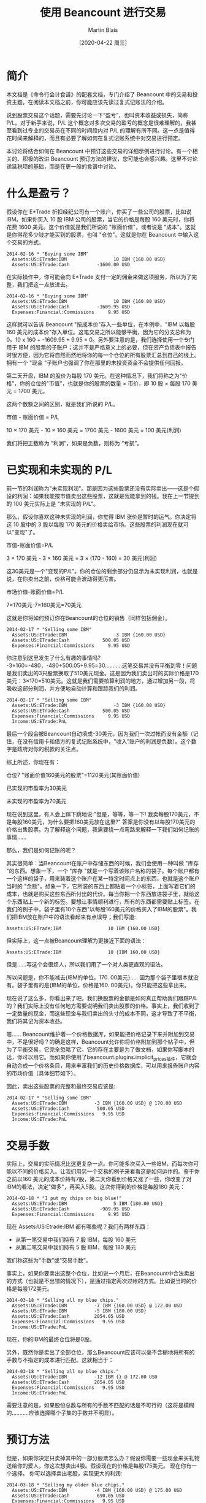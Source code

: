 #+TITLE: 使用 Beancount 进行交易
#+DATE: [2020-04-22 周三]
#+AUTHOR: Martin Blais

* 简介
本文档是《命令行会计食谱》的配套文档，专门介绍了 Beancount 中的交易和投资主题。在阅读本文档之前，你可能应该先读过复式记账法的介绍。

说到股票交易这个话题，需要先讨论一下“盈亏”，也叫资本收益或损失，简称 P/L。对于新手来说，P/L 这个概念对多次交易的盈亏的概念是很难理解的，我甚至看到过专业的交易员在不同的时间段内对 P/L 的理解有所不同。这一点是值得花时间来解释的，而且有必要了解如何在复式记账系统中对交易进行预定。

本讨论将结合如何在 Beancount 中预订这些交易的详细示例进行讨论。有一个相关的、积极的改进 Beancount 预订方法的建议，您可能也会感兴趣。这里不讨论递延税项的基础，而是在更一般的食谱中讨论。

* 什么是盈亏？
假设你在 E*Trade 折扣经纪公司有一个账户，你买了一些公司的股票，比如说 IBM。如果你买入 10 股 IBM 公司的股票，当它的价格是每股 160 美元时，你将花费 1600 美元。这个价值就是我们所说的 "账面价值"，或者说是 "成本"。这就是你得花多少钱才能买到的股票，也叫 "仓位"。这就是你在 Beancount 中输入这个交易的方式。

#+BEGIN_SRC beancount
2014-02-16 * "Buying some IBM"
  Assets:US:ETrade:IBM                 10 IBM {160.00 USD}
  Assets:US:ETrade:Cash          -1600.00 USD
#+END_SRC

在实际操作中，你可能会向 E*Trade 支付一定的佣金来做这项服务，所以为了完整，我们把这一点放进去。

#+BEGIN_SRC beancount
2014-02-16 * "Buying some IBM"
  Assets:US:ETrade:IBM                 10 IBM {160.00 USD}
  Assets:US:ETrade:Cash          -1609.95 USD
  Expenses:Financial:Commissions     9.95 USD
#+END_SRC

这样就可以告诉 Beancount "按成本价"存入一些单位，在本例中，"IBM 以每股 160 美元的成本价"存入单位。这笔交易之所以能够平衡，因为它的分支总和为 0。10 x 160 + -1609.95 + 9.95 = 0。另外要注意的是，我们选择使用一个专门用于 IBM 的股票的子账户；这并不是严格意义上的必要，但在资产负债表中报告时很方便，因为它将自然而然地将你的每一个仓位的所有股票汇总到自己的线上。拥有一个 "现金 "子账户也强调了你在那里的未投资资金不会提供任何回报。

第二天开盘，IBM 的股价为每股 170 美元。在这种情况下，我们将称之为"价格"，你的仓位的"市值"，也就是你的股票的数量 × 市价，即 10 股 × 每股 170 美元 = 1700 美元。

这两个数额之间的区别，就是我们所说的 P/L。

市值 - 账面价值 = P/L

10 × 170 美元 - 10 × 160 美元 = 1700 美元 - 1600 美元 = 100 美元(利润)

我们将把正数称为 “利润”，如果是负数，则称为 “亏损”。

* 已实现和未实现的 P/L
前一节的利润称为"未实现利润"。那是因为这些股票还没有实际卖出——这是个假设的利润：如果我能按市值卖出这些股票，这就是我能拿到的钱。我在上一节提到的 100 美元实际上是 "未实现的 P/L"。

那么，假设你喜欢这种未实现的利润，你觉得 IBM 涨价是暂时的运气。你决定将这 10 股中的 3 股以每股 170 美元的价格卖给市场。这些股票的利润现在就可以"变现"了。

市值-账面价值=P/L

3 × 170 美元 - 3 × 160 美元 = 3 × (170 - 160) = 30 美元(利润)

这30美元是一个"变现的P/L"。你的仓位的剩余部分仍显示为未实现利润，也就是说，在你卖出之前，价格可能会波动得更厉害。

市场价值-账面价值=P/L

7×170美元-7×160美元=70美元

这就是你将如何预订你在Beancount的仓位的销售（同样包括佣金）。

#+BEGIN_SRC beancount
2014-02-17 * "Selling some IBM"
  Assets:US:ETrade:IBM                 -3 IBM {160.00 USD}
  Assets:US:ETrade:Cash            500.05 USD
  Expenses:Financial:Commissions     9.95 USD
#+END_SRC

你注意到这里发生了什么有趣的事情吗? -3×160=-480，-480+500.05+9.95=30...........这笔交易并没有平衡到零！问题是我们卖出的3只股票换取了510美元现金。这是因为我们卖出时的实际价格是170美元：3×170=510美元。这就是我们需要核算利润的地方，通过增加另一段，将吸收这部分利润，并方便地自动计算和跟踪我们的利润。

#+BEGIN_SRC beancount
2014-02-17 * "Selling some IBM"
  Assets:US:ETrade:IBM                 -3 IBM {160.00 USD}
  Assets:US:ETrade:Cash            500.05 USD
  Expenses:Financial:Commissions     9.95 USD
  Income:US:ETrade:PnL
#+END_SRC

最后一个段会被Beancount自动填成-30美元，因为我们一次过帐而没有金额（记住，在没有信用卡和借方的复式记账系统中，"收入"账户的利润是负数）。这个数字是政府对你的税款的关注点。

综上所述，你现在有：

仓位7 "账面价值160美元的股票"=1120美元(其账面价值)

已实现的市盈率为30美元

未实现的市盈率为70美元

现在说到这里，有人会上蹿下跳地说:"但是，等等，等一下! 我卖每股170美元，不是每股160美元，为什么要把160美元放在这里?" 答案是你没有以每股170美元的价格出售股票。为了解释这个问题，我需要绕一点弯路来解释一下我们如何记账的事情......

那么，我们是如何记账的呢？

其实很简单：当Beancount在账户中存储东西的时候，我们会使用一种叫做 "库存 "的东西。想象一下，一个 "库存 "就是一个写着该账户名称的袋子。每个账户都有一个这样的袋子，用来装着这个账户在某一特定时间点上的东西，也就是这个账户当时的 "余额"。想象一下，它所装的东西上都贴着一个小标签，上面写着它们的成本，也就是购买这些东西所付出的代价。每当你把一个东西放进袋子里，就给这个东西贴上一个新的标签。要想让事情顺利进行，所有的东西都需要贴上标签。在我们的例子中，袋子里有10个东西"以每股160美元的价格买入了IBM的股票"。我们把IBM放在账户中的语法看起来有点误导；我们写道:

#+BEGIN_SRC beancount 
Assets:US:ETrade:IBM                 10 IBM {160.00 USD}
#+END_SRC

但实际上，这一点被Beancount理解为更接近下面的语法：

#+BEGIN_SRC beancount
Assets:US:ETrade:IBM                 10 {IBM 160.00 USD}
#+END_SRC

但是......写这个会很烦人，所以我们用了一个对人类更直观的语法。

所以问题是，你不能减去{IBM的单位，170. 00美元}..... 因为那个袋子里根本就没有。袋子里有的是{IBM的单位，价格是160. 00美元}。你只能把这些拿出来。

现在说了这么多，你看出来了吧，我们换股票的金额是如何真正帮助我们跟踪P/L的？我们实际上没有任何地方需要说明我们卖出股票的价格。事实上，我们收到了一定数量的现金，而这些现金与我们卖出的头寸的成本不同，这才导致了不平衡，我们将其记为资本收益。

嗯...... Beancount维护着一个价格数据库，如果能把价格记录下来并附加到交易中，不是很好吗？的确是这样，Beancount允许你将价格附加到那个帖子中，但为了平衡交易，它完全忽略了它。它的存在主要是为了做文档，如果你写脚本的话，你可以用它。而如果你使用了beancount.plugins.implicit_prices插件，它就会自动合成一个价格条目，用来丰富我们的历史价格数据库，可以用来报告账户内容的市场价值（具体细节如下）。

因此，卖出这些股票的完整和最终交易应该是:

#+BEGIN_SRC beancount
2014-02-17 * "Selling some IBM"
  Assets:US:ETrade:IBM          -3 IBM {160.00 USD} @ 170.00 USD
  Assets:US:ETrade:Cash          500.05 USD
  Expenses:Financial:Commissions   9.95 USD
  Income:US:ETrade:PnL
#+END_SRC

* 交易手数
实际上，交易的实际情况比这更复杂一点。你可能多次买入一些IBM，而每次你可能以不同的价格买入。让我们用另一个交易的例子来看看这是如何运作的。鉴于你之前以160 美元的成本价持有7股，第二天你看到价格又涨了一些，你改变了对IBM的看法，决定"做多"，再买入5股。这次你得到的价格是每股180 美元：

#+BEGIN_SRC beancount
2014-02-18 * "I put my chips on big blue!"
  Assets:US:ETrade:IBM                 5 IBM {180.00 USD}
  Assets:US:ETrade:Cash           -909.95 USD
  Expenses:Financial:Commissions     9.95 USD
#+END_SRC

现在 Assets:US:Etrade:IBM 都有哪些呢？我们有两样东西：
- 从第一笔交易中我们持有 7 股 IBM，每股 160 美元
- 从第二笔交易中我们持有 5 股 IBM，每股 180 美元
我们称这些为“手数”或“交易手数”。

事实上，如果你要卖出这整个仓位，比如说一个月后，在Beancount中合法卖出的方式（也就是不出错的情况下），是通过指定两次过帐的方式。比如说当时的价格是每股172美元。

#+BEGIN_SRC beancount
2014-03-18 * "Selling all my blue chips."
  Assets:US:ETrade:IBM          -7 IBM {160.00 USD} @ 172.00 USD
  Assets:US:ETrade:IBM          -5 IBM {180.00 USD} 
  Assets:US:ETrade:Cash         2054.05 USD
  Expenses:Financial:Commissions   9.95 USD
  Income:US:ETrade:PnL
#+END_SRC

现在，你的IBM的最终仓位将是0股。

另外，既然你是卖出了全部仓位，那么Beancount应该可以毫不含糊地将所有的手数与不指定的成本进行匹配。这就相当于：
#+BEGIN_SRC beancount
2014-03-18 * "Selling all my blue chips."
  Assets:US:ETrade:IBM          -12 IBM {} @ 172.00 USD
  Assets:US:ETrade:Cash         2054.05 USD
  Expenses:Financial:Commissions   9.95 USD
  Income:US:ETrade:PnL
#+END_SRC

需要注意的是，如果股份总数与所有的手数不匹配的话是不可行的（这将是模糊的...........应该选择哪个子集的手数并不明显）。

* 预订方法
但是，如果你决定只卖掉其中的一部分股票怎么办？假设你需要一些现金来买礼物送给你的爱人，你这次想卖出4股。假设现在的价格是每股175美元。
现在你有一个选择。 你可以选择卖出老股，实现更大的利润:
#+BEGIN_SRC beancount
2014-03-18 * "Selling my older blue chips."
  Assets:US:ETrade:IBM          -4 IBM {160.00 USD} @ 175.00 USD
  Assets:US:ETrade:Cash          690.05 USD
  Expenses:Financial:Commissions   9.95 USD
  Income:US:ETrade:PnL        ;; -60.00 USD (profit)
#+END_SRC

或者你可以选择卖掉最近收购的，实现亏损:
#+BEGIN_SRC beancount
2014-03-18 * "Selling my most recent blue chips."
  Assets:US:ETrade:IBM          -4 IBM {180.00 USD} @ 175.00 USD
  Assets:US:ETrade:Cash          690.05 USD
  Expenses:Financial:Commissions   9.95 USD
  Income:US:ETrade:PnL        ;;  20.00 USD (loss)
#+END_SRC

或者你可以选择混合销售：用两次过帐就可以了。

需要注意的是，在实践中，这种选择将取决于多种因素:
- 你交易股票所在的司法管辖区的税法可能会对如何记账的方法有明确的规定，而你实际上可能没有选择的余地。例如，他们可能会规定，你必须交易你买的最老的那一批，这种方法叫做 "先进先出"。
- 如果你可以选择，你所持有的不同地段可能因为持有时间不同而有不同的税收特点。例如，在美国持有一年以上的仓位可以享受较低的税率（"长期"资本利得税率）。
- 你可能有其他的收益或损失，你可能想抵消，以尽量减少你的现金流对你的税负的要求。这有时被称为 "税收损失收割"。
还有更多...........但我在这里就不细说了。我的目的是告诉你如何用复式记账法来预订这些东西。

* 过期的手数
我们几乎已经完成了这一切的全貌。还有一个比较有技术含量的细节要补充，这要从一个问题说起：如果我以同样的价格买入多手股票怎么办？

正如我们在上一节中所提到的，你持仓的时间长短可能会对你的税收产生影响，即使最终的盈亏平衡点是一样的。那我们如何区分这些手数呢？

嗯...........我之前把事情简化了一下，只是为了让大家更容易理解。当我们把头寸放在库存中时，在我们把东西贴上的标签上，如果你提供的是库存，我们也会标注出该批货的购买日期，你就可以这样记入仓位:

#+BEGIN_SRC beancount
2014-05-20 * "First trade"
  Assets:US:ETrade:IBM          5 IBM {180.00 USD, 2014-05-20}
  Assets:US:ETrade:Cash           -909.95 USD
  Expenses:Financial:Commissions     9.95 USD

2014-05-21 * "Second trade"
  Assets:US:ETrade:IBM          3 IBM {180.00 USD, 2014-05-21}
  Assets:US:ETrade:Cash           -549.95 USD
  Expenses:Financial:Commissions     9.95 USD
#+END_SRC

现在当你出售时，你可以做同样的事情来消除你想要减少的头寸的歧义:
#+BEGIN_SRC beancount
2014-08-04 * "Selling off first trade"
  Assets:US:ETrade:IBM         -5 IBM {180.00 USD, 2014-05-20}
  Assets:US:ETrade:Cash            815.05 USD
  Expenses:Financial:Commissions     9.95 USD
  Income:US:ETrade:PnL
#+END_SRC

请注意，您的经纪商不太可能在他们的网站上提供可下载的CSV或OFX文件中的信息，您可能无法自动处理这个交易的手数细节。您可能需要在您的经纪商提供的PDF交易确认书中手动输入这些信息，如果你有的话。但是，多久你会以以相同的价格买入两手？我的交易比较频繁，大约每两周一次。在8年的数据中，我没有出现过一次这样的情况。实际上，除非您每天进行数千次交易，而Beancount并不是为处理这种活动而设计的，至少不是以最有效的方式，否则这种情况不会经常发生。
(技术细节：我们正在努力改进手数选择机制，这样你就不必自己插入手数日期，而且你可以通过提供一个名称来消除手数选择的歧义。请看将来的修改。)

* 报告未实现的 P/L
好吧，所以我们的账户余额持有的是每个单位的成本，这为我们提供了这些仓位的账面价值，很好。但是，如何看待市场价值呢？
仓位的市场价值就是这些持有的单位数量×我们感兴趣的时候的市场价格。这个价格是会波动的。所以我们需要的是价格。
Beancount支持一种叫做价格录入的类型，可以让你告诉它一个持有的单位在特定时间点上的价格是什么，比如:
#+BEGIN_SRC beancount
2014-05-25 price IBM   182.27 USD
#+END_SRC

为了保持Beancount的简单和减少依赖性，软件不会自动获取这些价格（你可以查看LedgerHub，或者自己编写脚本，如果需要的话，可以在输入文件中插入最新的价格...........网上有很多库可以从网上获取价格）。它只知道所有这些价格输入中的市场价格。使用这些，它可以建立一个内存中的历史价格数据库，并可以查询到最新的价格。

与支持不同的报告模式的选项不同，你可以通过启用插件来触发插入未实现的收益。
#+BEGIN_SRC beancount
plugin "beancount.plugins.unrealized" "Unrealized"
#+END_SRC

这将在最后一个指令的日期创建一个合成交易，反映未实现的 P/L。它将一方记为收入，另一方记为资产变动。
#+BEGIN_SRC beancount
2014-05-25 U "Unrealized gain for 7 units of IBM (price:
              182.2700 USD as of 2014-05-25, 
              average cost: 160.0000 USD)"
  Assets:US:ETrade:IBM:Unrealized          155.89 USD
  Income:US:ETrade:IBM:Unrealized         -155.89 USD
#+END_SRC

请注意，我在这个例子中使用了一个选项来指定一个子账户，将未实现的收益记入子账户。未实现的损益在资产负债表中的单独一行显示，母账户应在其余额中显示市场价值（包括其子账户的市场价值）。

* 佣金
到目前为止，我们还没有讨论过交易佣金。根据适用于你的税法，与交易相关的费用可以从原始资本收益中扣除，因为我们在前面的例子中已经计算过了。这些费用被政府认为是支出，通常情况下，你可以扣除这些交易佣金（从他们的方面来看完全合理，毕竟你没有把钱放在口袋里）。

在上面的例子中，资本收益和佣金支出被追踪到两个独立的账户。举例来说，您最终可能会有这样的报告余额:
#+BEGIN_SRC beancount
Income:US:ETrade:PnL                -645.02 USD
Expenses:Financial:Commissions        39.80 USD
#+END_SRC

(为了明确，这应理解为利润645.02美元，支出39.80美元)。你可以把这些数字减去，就可以得到一个不含成本的 P/L 的近似值。645.02 - 39.80 = $605.22. 然而，这只是正确的 P/L 的近似值。要了解原因，我们需要看一个例子，即在报告期内卖出部分股票。
设想一下，我们有一个账户，每笔交易的佣金为10美元，2013年买入100股ITOT股票，其中40股后来在同年卖出，剩下的60股在次年卖出，情况是这样的:
#+BEGIN_EXAMPLE
2013-09-01  Buy 100 ITOT at $80, commission = 10$
2013-11-01  Sell 40 ITOT at $82, commission = 10$
2014-02-01  Sell 60 ITOT at $84, commission = 10$
#+END_EXAMPLE

如果你计算出2013年年底支付的佣金总额，你将有20美元，用前面提到的近似方法，那么2013年和2014年你将申报：
#+BEGIN_EXAMPLE
2013: P/L of 40 x ($82 - $80) - ($10 + $10) = $60
2014: P/L of 60 x ($84 - $80) - $10 = $230
#+END_EXAMPLE

但是严格来说，这是不正确的。购买这100股股票时支付的10元佣金，必须根据出售股票的数量按比例计算。这意味着，在第一次卖出40股时，只有4美元的佣金可以扣除：10美元×(40股/100股)，因此我们得到：
#+BEGIN_EXAMPLE
2013: P/L of 40 x ($82 - $80) - $(4 + 10) = $66
2014: P/L of 60 x ($84 - $80) - $(6 + 10) = $224
#+END_EXAMPLE

正如你所看到的那样，每年申报的 P/L 是不一样的，即使两个年度的 P/L 之和是一样的（290美元）。

一个方便的方法是将购入成本自动分配到卖出股票数量的比例价值中，将购入交易成本加到持仓的总账面价值中。在这个例子中，你会说100股的仓位的账面价值为8010美元，而不是8000美元：100股×80美元/股+10美元，或者等价地说，每只股票的账面价值为80.10美元。这将产生以下计算结果：
#+BEGIN_EXAMPLE
2013: P/L of 40 x ($82 - $80.10) - $10 = $66
2014: P/L of 60 x ($84 - $80.10) - $10 = $224
#+END_EXAMPLE

你甚至可以再往前走一步，将销售佣金折算成每份股票的价格。
#+BEGIN_EXAMPLE
2013: P/L of 40 x ($81.75 - $80.10) = $66
2014: P/L of 60 x ($83.8333 - $80.10) = $224
#+END_EXAMPLE

这似乎有些矫枉过正，但试想一下，这些费用要高得多，大型商业交易的情况就是如此；细节确实开始对税务人员来说很重要。准确的核算很重要，我们需要制定一种方法来更准确地进行核算。
#+BEGIN_QUOTE
我们目前还没有一个好的方法，用我们的输入语法来做这件事。目前，我们正在开发一种合适的方法，并提出了一个建议。详情请参见邮件列表。[2014年6月]
#+END_QUOTE

* 股票拆分
目前股票拆分的处理方法是将账户的仓位空出，以不同的价格重新建立仓位。
#+BEGIN_SRC beancount
2004-12-21 * “Autodesk stock splits”
  Assets:US:MSSB:ADSK          -100 ADSK {66.30 USD}
  Assets:US:MSSB:ADSK           200 ADSK {33.15 USD}
#+END_SRC

过帐之间相互平衡，所以遵守了这个规则。可以看到，这不需要特殊的语法功能。它还可以处理更一般的情况，比如2014年4月在纳斯达克交易所发生的谷歌公司的奇数分裂，分成两类不同的股票（有投票权的和无投票权的股票，分别为50.08%和49.92%）。
#+BEGIN_SRC beancount
2014-04-07 * “Stock splits into voting and non-voting shares”
  Assets:US:MSSB:GOOG        -25 GOOG {1212.51   USD} ; Old GOOG
  Assets:US:MSSB:GOOG         25 GOOG { 605.2850 USD} ; New GOOG
  Assets:US:MSSB:GOOGL        25 GOOG { 607.2250 USD}
#+END_SRC

最终，也许应该提供一个插件模块，以便更方便地创建这种股票拆分交易，因为涉及到一定程度的冗余。我们需要想出一个最通用的方法来做这件事。但以上的方法暂时还可以。

这种方法的一个问题是失去了交易手数的连续性，也就是说，由于上述交易的结果，每个手数的购买日期现在已经被重置了，因此无法自动计算出交易的持续时间及其对税收的影响，即长期交易与短期交易的相关影响。即使没有这一点，利润的计算仍然是正确的，但这是一个令人讨厌的细节。

处理这个问题的一个方法是使用 "日期批次"（见本文档的相应章节）。这样一来，原始交易日期可以在新的手数上保留下来。这样，除了根据价格提供准确的时间信息外，还可以提供准确的资本损益信息。

另一个解决这个问题的方法，也是很容易传播交易日期的方法，这个方法已经被提出来，并将在以后的Beancount中实现。

目前的实现还有一个更重要的问题，就是股票分割前后的ADSK单位的含义不同。这个商品单位的价格图会呈现出根本性的不连续! 这是一个比较普遍的问题，在Beancount和Ledger中都还没有解决。在商品定义修改文档中，有关于这个问题的讨论。

* 成本基数调整和资本回报率
由于基金的内部交易活动，管理型基金可能会对成本基础进行重新调整。这种情况通常发生在避税账户中，因为这种调整所产生的收益对税收没有影响，而且成本基础是按每个头寸中所有股票的平均成本持有。

如果我们有了调整的具体手数价格，就可以像处理股票拆分一样，以同样的方式将这些价格记录下来。
#+BEGIN_SRC beancount
2014-04-07 * “Cost basis adjustment for XSP”
  Assets:CA:RRSP:XSP           -100 ADSK {21.10 CAD}
  Assets:CA:RRSP:XSP            100 ADSK {23.40 CAD}
  Income:CA:RRSP:Gains      -230.00 CAD
#+END_SRC

不过，这种情况确实不常见。比较常见的情况是使用平均成本预订法的账户，我们目前没有办法处理这种情况。目前有一个积极的建议，就是要把这种情况变成可能。
成本基数调整常见于资本回报事件中。比如说，在基金向股东返还资本时就会出现这种情况。这可能是由清盘造成的。从税收的角度来看，这些都是不征税的事件，会影响到基金股权的成本基础。股票的数量可能会保持不变，但其成本基础需要在未来的卖出时点进行调整，以应对潜在的收益/亏损计算。

* 红利
红利并不构成特别的问题，它们只是一种收入，它们可以作为现金收取:
#+BEGIN_SRC beancount
2014-02-01 * “Cash dividends received from mutual fund RBF1005”
  Assets:Investments:Cash            171.02 CAD
  Income:Investments:Dividends
#+END_SRC

也可以把它们作为股票本身接收。
#+BEGIN_SRC beancount
2014-02-01 * “Stock dividends received in shares”
  Assets:Investments:RBF1005          7.234 RBF1005 {23.64 CAD}
  Income:Investments:Dividends
#+END_SRC

如果是以股票形式收到的股利，如同购买股票一样，你要提供收到股利的成本基础（在你的报表中应该可以找到）。如果该账户是按平均成本持有的，则在需要进行平均成本预订时，该账目将与其他账目合并。

* 平均预订成本
目前，以平均成本进行预订的唯一方法是痛苦的：你将不得不使用库存拆分部分概述的方法来重估你的库存。然而，这是不切实际的。现在有一个积极的提案和相关的语法来完全解决这个问题。

一旦实施了这个建议，它将是这样的。
#+BEGIN_SRC beancount
2014-02-01 * “Selling 5 shares at market price 550 USD”
  Assets:Investments:Stock               -5 GOOG {*}
  Assets:Investments:Cash           2740.05 USD
  Expenses:Commissions                 9.95 USD
  Income:Investments:CapitalGains
#+END_SRC

任何以"*"的成本作用于库存的过账，都会选择该货币（GOOG）的所有股票，以平均成本将其合并为一个，然后以这个新的平均成本减仓。

* 未来的主题
下面的题目我稍后会处理。
- 按价值计价。通过重新评估成本基础，处理第1256节工具(即期货和期权)的年终按市价计价。这类似于在每年年底对所有这些类型的工具进行成本基础的重新调整。
- 卖空：这些需要的变化不大。我们只需要允许以成本价持有的单位为负数即可。目前，当以成本价持有的单位为负数时，我们会发出警告，以检测数据输入错误，但很容易扩展到Open指令语法，允许在特定账户上出现这种情况，这些账户可以持有卖空，而卖空的股票应该显示为负数。否则，所有的算术应该会自然而然地工作。保证金的利息支付将作为不同的交易显示出来。另外，当你做空股票时，你不会因为这些仓位而获得股息，而是必须支付给他们。你会为此建立一个支出账户，例如，Expenses:StockLoans:Dividends。
- 交易期权。我目前不知道怎么做，但我想象这些可以像持有股票一样，不加区分地持有。我预计不会有什么困难。
- 货币交易。目前，我的外汇账户中的头寸并没有核算，只是核算它们的盈亏和利息支付。这带来了一些有趣的问题。
  - 在外汇账户中持有的头寸并不像股票那样仅仅是多头或空头：它们实际上是同时对冲两种商品。例如，美元/加元的多头仓位应该增加美元的风险敞口，减少加元的风险敞口，可以看作是同时持有美元的多头资产和加元的空头资产。虽然可以把这些头寸当作不同的工具来持有（例如，以 "美元/加元 "为单位，不考虑其组成部分），但对于大额头寸，特别是长期持有的美元/加元，如果是为了套期保值的目的，必须处理好这一点，并以某种方式让用户能够反映出多种货币头寸的净货币风险与其他资产和负债的对比。
  - 我们还需要处理这些头寸平仓所产生的收益：这些头寸在转换为该货币后，会产生以账户货币为单位的收益。例如，如果你持有一个以美元计价的货币账户，你去做多欧元/日元，当你平仓时，你将获得欧元的收益，而在将欧元的P/L兑换成等值的美元后（通过欧元/美元），美元的收益将存入你的账户。这意味着，任何头寸的当前市场价值都是用两种汇率来估算的：一是当前汇率与买入时的汇率之间的差额，二是账户货币（如欧元）中基础货币（如美元）的汇率。

其中有些涉及Beancount的新功能，但有些不涉及。欢迎大家提出意见。

